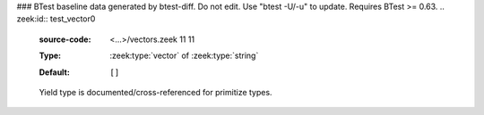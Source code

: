 ### BTest baseline data generated by btest-diff. Do not edit. Use "btest -U/-u" to update. Requires BTest >= 0.63.
.. zeek:id:: test_vector0
   :source-code: <...>/vectors.zeek 11 11

   :Type: :zeek:type:`vector` of :zeek:type:`string`
   :Default:

      ::

         []


   Yield type is documented/cross-referenced for primitize types.

.. zeek:id:: test_vector1
   :source-code: <...>/vectors.zeek 14 14

   :Type: :zeek:type:`vector` of :zeek:type:`TestRecord`
   :Default:

      ::

         []


   Yield type is documented/cross-referenced for composite types.

.. zeek:id:: test_vector2
   :source-code: <...>/vectors.zeek 17 17

   :Type: :zeek:type:`vector` of :zeek:type:`vector` of :zeek:type:`TestRecord`
   :Default:

      ::

         []


   Just showing an even fancier yield type.

